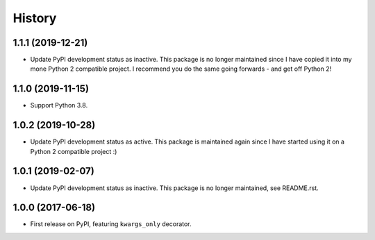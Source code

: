 History
=======

1.1.1 (2019-12-21)
------------------

* Update PyPI development status as inactive. This package is no longer
  maintained since I have copied it into my mone Python 2 compatible project.
  I recommend you do the same going forwards - and get off Python 2!

1.1.0 (2019-11-15)
------------------

* Support Python 3.8.

1.0.2 (2019-10-28)
------------------

* Update PyPI development status as active. This package is maintained again
  since I have started using it on a Python 2 compatible project :)

1.0.1 (2019-02-07)
------------------

* Update PyPI development status as inactive. This package is no longer
  maintained, see README.rst.

1.0.0 (2017-06-18)
------------------

* First release on PyPI, featuring ``kwargs_only`` decorator.
